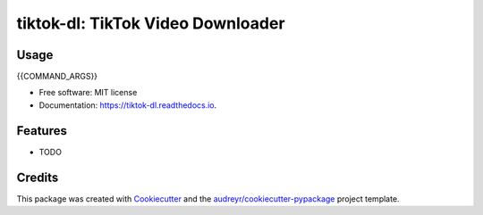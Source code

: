 ==================================
tiktok-dl: TikTok Video Downloader
==================================


.. image:: https://img.shields.io/pypi/v/tiktok_dl.svg
        :target: https://pypi.python.org/pypi/tiktok_dl

.. image:: https://img.shields.io/travis/skyme5/tiktok_dl.svg
        :target: https://travis-ci.com/skyme5/tiktok_dl

.. image:: https://readthedocs.org/projects/tiktok-dl/badge/?version=latest
        :target: https://tiktok-dl.readthedocs.io/en/latest/?badge=latest
        :alt: Documentation Status

.. image:: https://pyup.io/repos/github/skyme5/tiktok_dl/shield.svg
     :target: https://pyup.io/repos/github/skyme5/tiktok_dl/
     :alt: Updates


Usage
-----

..  code-block:: text

{{COMMAND_ARGS}}


* Free software: MIT license
* Documentation: https://tiktok-dl.readthedocs.io.


Features
--------

* TODO

Credits
-------

This package was created with Cookiecutter_ and the `audreyr/cookiecutter-pypackage`_ project template.

.. _Cookiecutter: https://github.com/audreyr/cookiecutter
.. _`audreyr/cookiecutter-pypackage`: https://github.com/audreyr/cookiecutter-pypackage
